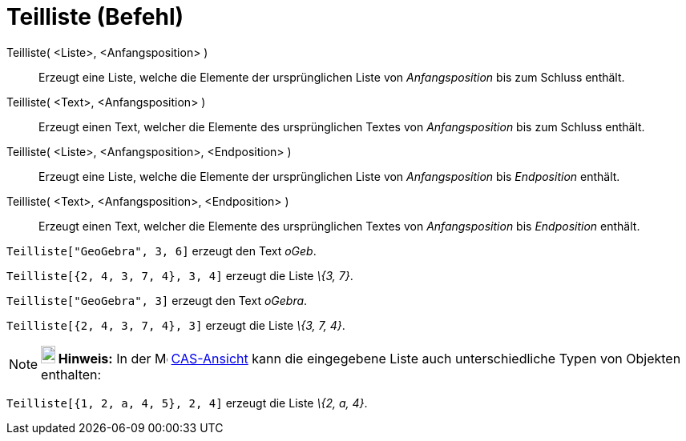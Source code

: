 = Teilliste (Befehl)
:page-en: commands/Take
ifdef::env-github[:imagesdir: /de/modules/ROOT/assets/images]

Teilliste( <Liste>, <Anfangsposition> )::
  Erzeugt eine Liste, welche die Elemente der ursprünglichen Liste von _Anfangsposition_ bis zum Schluss enthält.
Teilliste( <Text>, <Anfangsposition> )::
  Erzeugt einen Text, welcher die Elemente des ursprünglichen Textes von _Anfangsposition_ bis zum Schluss enthält.
Teilliste( <Liste>, <Anfangsposition>, <Endposition> )::
  Erzeugt eine Liste, welche die Elemente der ursprünglichen Liste von _Anfangsposition_ bis _Endposition_ enthält.
Teilliste( <Text>, <Anfangsposition>, <Endposition> )::
  Erzeugt einen Text, welcher die Elemente des ursprünglichen Textes von _Anfangsposition_ bis _Endposition_ enthält.

[EXAMPLE]
====

`++Teilliste["GeoGebra", 3, 6]++` erzeugt den Text _oGeb_.

====

[EXAMPLE]
====

`++Teilliste[{2, 4, 3, 7, 4}, 3, 4]++` erzeugt die Liste _\{3, 7}_.

====

[EXAMPLE]
====

`++Teilliste["GeoGebra", 3]++` erzeugt den Text _oGebra_.

====

[EXAMPLE]
====

`++Teilliste[{2, 4, 3, 7, 4}, 3]++` erzeugt die Liste _\{3, 7, 4}_.

====

[NOTE]
====

*image:18px-Bulbgraph.png[Note,title="Note",width=18,height=22] Hinweis:* In der image:16px-Menu_view_cas.svg.png[Menu
view cas.svg,width=16,height=16] xref:/CAS_Ansicht.adoc[CAS-Ansicht] kann die eingegebene Liste auch unterschiedliche
Typen von Objekten enthalten:

[EXAMPLE]
====

`++Teilliste[{1, 2, a, 4, 5}, 2, 4]++` erzeugt die Liste _\{2, a, 4}_.

====

====

